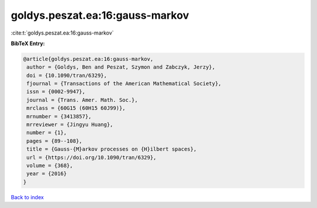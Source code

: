goldys.peszat.ea:16:gauss-markov
================================

:cite:t:`goldys.peszat.ea:16:gauss-markov`

**BibTeX Entry:**

.. code-block:: bibtex

   @article{goldys.peszat.ea:16:gauss-markov,
    author = {Goldys, Ben and Peszat, Szymon and Zabczyk, Jerzy},
    doi = {10.1090/tran/6329},
    fjournal = {Transactions of the American Mathematical Society},
    issn = {0002-9947},
    journal = {Trans. Amer. Math. Soc.},
    mrclass = {60G15 (60H15 60J99)},
    mrnumber = {3413857},
    mrreviewer = {Jingyu Huang},
    number = {1},
    pages = {89--108},
    title = {Gauss-{M}arkov processes on {H}ilbert spaces},
    url = {https://doi.org/10.1090/tran/6329},
    volume = {368},
    year = {2016}
   }

`Back to index <../By-Cite-Keys.rst>`_

